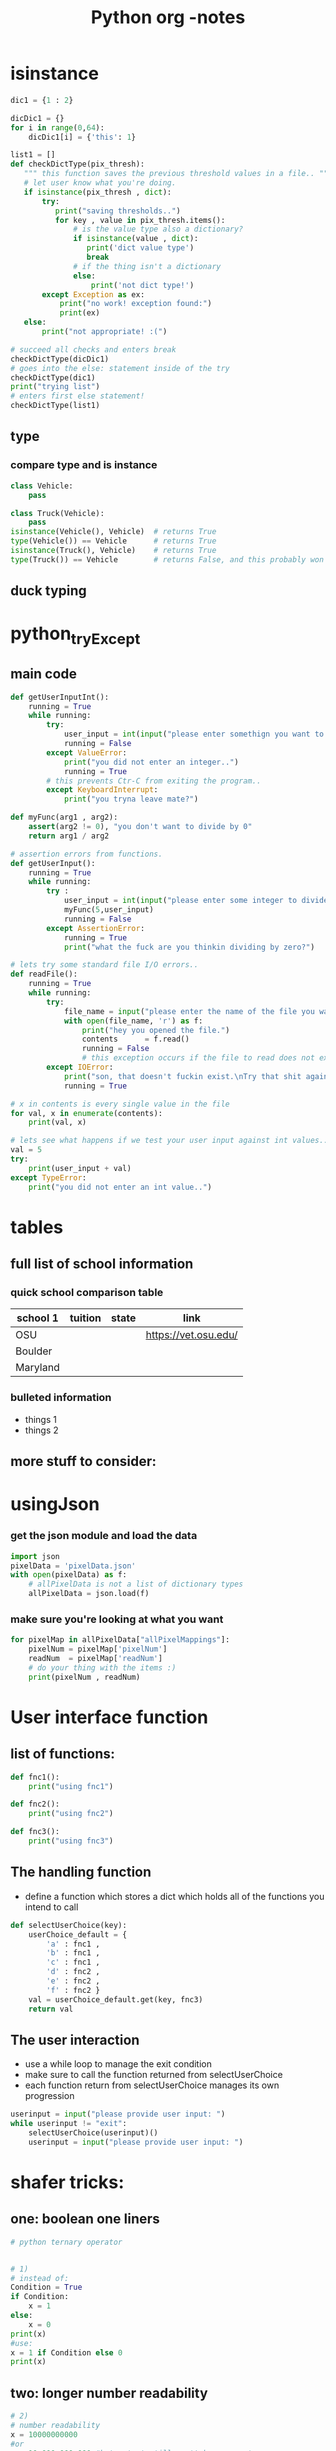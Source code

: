 #+TITLE: Python org -notes

* isinstance
#+BEGIN_SRC python
dic1 = {1 : 2}

dicDic1 = {}
for i in range(0,64):
    dicDic1[i] = {'this': 1}

list1 = []
def checkDictType(pix_thresh):
   """ this function saves the previous threshold values in a file.. """
   # let user know what you're doing.
   if isinstance(pix_thresh , dict):
       try:
          print("saving thresholds..")
          for key , value in pix_thresh.items():
              # is the value type also a dictionary?
              if isinstance(value , dict):
                 print('dict value type')
                 break
              # if the thing isn't a dictionary
              else:
                  print('not dict type!')
       except Exception as ex:
           print("no work! exception found:")
           print(ex)
   else:
       print("not appropriate! :(")

# succeed all checks and enters break
checkDictType(dicDic1)
# goes into the else: statement inside of the try
checkDictType(dic1)
print("trying list")
# enters first else statement!
checkDictType(list1)

#+END_SRC
** type

*** compare type and is instance
#+BEGIN_SRC python
class Vehicle:
    pass

class Truck(Vehicle):
    pass
isinstance(Vehicle(), Vehicle)  # returns True
type(Vehicle()) == Vehicle      # returns True
isinstance(Truck(), Vehicle)    # returns True
type(Truck()) == Vehicle        # returns False, and this probably won't be what you want.
#+END_SRC

** duck typing
* python_tryExcept
** main code
#+BEGIN_SRC python
def getUserInputInt():
    running = True
    while running:
        try:
            user_input = int(input("please enter somethign you want to do.."))
            running = False
        except ValueError:
            print("you did not enter an integer..")
            running = True
        # this prevents Ctr-C from exiting the program..
        except KeyboardInterrupt:
            print("you tryna leave mate?")

def myFunc(arg1 , arg2):
    assert(arg2 != 0), "you don't want to divide by 0"
    return arg1 / arg2

# assertion errors from functions.
def getUserInput():
    running = True
    while running:
        try :
            user_input = int(input("please enter some integer to divide by.."))
            myFunc(5,user_input)
            running = False
        except AssertionError:
            running = True
            print("what the fuck are you thinkin dividing by zero?")

# lets try some standard file I/O errors..
def readFile():
    running = True
    while running:
        try:
            file_name = input("please enter the name of the file you want to read from: ")
            with open(file_name, 'r') as f:
                print("hey you opened the file.")
                contents      = f.read()
                running = False
                # this exception occurs if the file to read does not exist.
        except IOError:
            print("son, that doesn't fuckin exist.\nTry that shit again..")
            running = True

# x in contents is every single value in the file
for val, x in enumerate(contents):
    print(val, x)

# lets see what happens if we test your user input against int values..
val = 5
try:
    print(user_input + val)
except TypeError:
    print("you did not enter an int value..")
#+END_SRC

* tables

** full list of school information

*** quick school comparison table

| school 1 | tuition | state | link                 |
|----------+---------+-------+----------------------|
| OSU      |         |       | https://vet.osu.edu/ |
| Boulder  |         |       |                      |
| Maryland |         |       |                      |

*** bulleted information
- things 1
- things 2

** more stuff to consider:

* usingJson

*** get the json module and load the data
#+BEGIN_SRC python
import json
pixelData = 'pixelData.json'
with open(pixelData) as f:
    # allPixelData is not a list of dictionary types
    allPixelData = json.load(f)
#+END_SRC
*** make sure you're looking at what you want
#+BEGIN_SRC python
for pixelMap in allPixelData["allPixelMappings"]:
    pixelNum = pixelMap['pixelNum']
    readNum  = pixelMap['readNum']
    # do your thing with the items :)
    print(pixelNum , readNum)
#+END_SRC
* User interface function
** list of functions:
#+BEGIN_SRC python
def fnc1():
    print("using fnc1")

def fnc2():
    print("using fnc2")

def fnc3():
    print("using fnc3")

#+END_SRC
** The handling function
- define a function which stores a dict which holds all of the functions you intend to call
#+BEGIN_SRC python
def selectUserChoice(key):
    userChoice_default = {
        'a' : fnc1 ,
        'b' : fnc1 ,
        'c' : fnc1 ,
        'd' : fnc2 ,
        'e' : fnc2 ,
        'f' : fnc2 }
    val = userChoice_default.get(key, fnc3)
    return val
#+END_SRC
** The user interaction
- use a while loop to manage the exit condition
- make sure to call the function returned from selectUserChoice
- each function return from selectUserChoice manages its own progression
#+BEGIN_SRC python
userinput = input("please provide user input: ")
while userinput != "exit":
    selectUserChoice(userinput)()
    userinput = input("please provide user input: ")
#+END_SRC

* shafer tricks:
** one: boolean one liners
#+BEGIN_SRC python
# python ternary operator


# 1)
# instead of:
Condition = True
if Condition:
    x = 1
else:
    x = 0
print(x)
#use:
x = 1 if Condition else 0
print(x)
#+END_SRC
** two: longer number readability
#+BEGIN_SRC python
# 2)
# number readability
x = 10000000000
#or
y = 10_000_000_000 #but output still won't have comma's..
z = 100_000_000
total = y + z
print(total)
# want output to have comma's?
print(f'{total:,}')
#+END_SRC
** three: content managers- opening files
#+BEGIN_SRC python
# 3) Context managers..
# instead of opening and closing files with:
f = open('blah.txt','r')
file_contents = f.read()
f.close()

words = file_contents.split(' ')
word_count = len(words)
print(word_count)

# use a contents manager - passes off the resource handling..
with open('blah.txt','r') as f:
    file_contents = f.read()
words = file_contents.split(' ')
word_count = len(words)
print(word_count)
#+END_SRC
** four: numbering lists

#+BEGIN_SRC python
# 4) ---- Enumerate Function
# keeping track of a loop count:
names = ['jeff','george', 'stark','extra']
index = 0

for name in names:
    print(index, name)
    index += 1

# use the enumerate function:
for index, name in enumerate(names, start=1):
    print(index, name)

#+END_SRC
** five: loop through multiple lists with zip

#+BEGIN_SRC python

# 5) --- Zip Function
# looping through separate lists:
list_1 = ['one', 'two', 'three']
list_2 = ['boy', 'girl', 'it']

for index, name in enumerate(list_1):
    noun = list_2[index]
    print(f'{name} is actually {noun}: noun')

# use the zip function for multiple lists!
# note zip will stop at shortest list passed to it
for num, noun in zip(list_1, list_2):
    print(f'{num} is actually: {noun}')

# Note that Zip creates a tuple of the values of the lists passed to it

#+END_SRC
** six: assigning with enum types

#+BEGIN_SRC python
# 6) Unpacking
# side note: use '_' as var name for unused variables.
a, b = (1, 2)
print(a)
rint(b)
a, b, *c, d = (1, 2, 3, 4, 5)
a, b, *_, d = (1, 2, 3, 4, 5) #this ignores c values..
# this allows a, b and d, to take the first, second and last values, respectively..

#+END_SRC
** seven: using setatrr and getattr for dicts

#+BEGIN_SRC python
# 7) Setting Attributes to Classes

class Person:
    pass

person = Person()
person.first = 'kevin'
person.second = 'keefe'
print(person.first)

# you can instead use:
first_key = 'first'
first_val = 'val'
setattr(person,'first','kevin') # set attr can use key_vals of variable types!
setattr(person, first_key, first_val)
print(person.first)
# if there are setters, there are get attrs..
first = getattr(person,first_key)
print(first)

# example use:
person2 = Person()
person_info = {'first':'name', 'second':'last_name'}

for key, value in person_info.items():
    setattr(person2,key,value)
# print(person2.first)
# print(person2.second) # or use get attr to print

for key in person_info.keys():
    print(getattr(person2,key))

#+END_SRC
** eight: using the password module

#+BEGIN_SRC python
#usefull stuff to need to enter a password :)
from getpass import getpass as gp
# 8 password Security
# do you like security?
Username = input("Input your username: ")
Password = gp("Input your password: ")
print('logging in..')

#+END_SRC
** nine: short, but run a single module

#+BEGIN_SRC python
# 9 -- You can use 'python -m code_module' to run a particular module..
#+END_SRC
** ten: getting pythong help

#+BEGIN_SRC python
10 -- Helps
help(obect)
dir(imported_object)
Run Python Interpreter
Import module of interest
help(module_name)
can use dir(object) in the interpreter to get methods and functions of that object..
#+END_SRC
